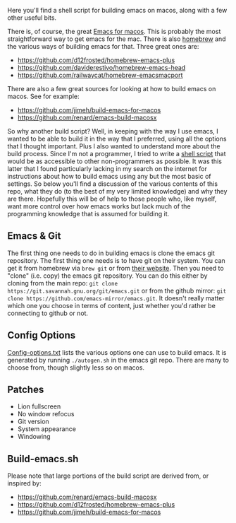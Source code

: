 Here you'll find a shell script for building emacs on macos, along with a few
other useful bits.

There is, of course, the great [[https://emacsformacosx.com][Emacs for macos]]. This is probably the most
straightforward way to get emacs for the mac. There is also [[https://brew.sh][homebrew]] and the
various ways of building emacs for that. Three great ones are:

- https://github.com/d12frosted/homebrew-emacs-plus
- https://github.com/daviderestivo/homebrew-emacs-head
- https://github.com/railwaycat/homebrew-emacsmacport

There are also a few great sources for looking at how to build emacs on macos. See
for example:

- https://github.com/jimeh/build-emacs-for-macos
- https://github.com/renard/emacs-build-macosx


So why another build script? Well, in keeping with the way I use emacs, I wanted to be able to build it in the way that I preferred, using all the options that I thought important. Plus I also wanted to understand more about the build process. Since I'm not a programmer, I tried to write a [[https://en.wikipedia.org/wiki/Shell_script][shell script]] that would be as accessible to other non-programmers as possible. It was this latter that I found particularly lacking in my search on the internet for instructions about how to build emacs using any but the most basic of settings. So below you'll find a discussion of the various contents of this repo, what they do (to the best of my very limited knowledge) and why they are there. Hopefully this will be of help to those people who, like myself, want more control over how emacs works but lack much of the programming knowledge that is assumed for building it.

** Emacs & Git
The first thing one needs to do in building emacs is clone the emacs git repository. The first thing one needs is to have git on their system. You can get it from homebrew via =brew git= or from [[https://git-scm.com][their website]]. Then you need to "clone" (i.e. copy) the emacs git repository. You can do this either by cloning from the main repo: =git clone https://git.savannah.gnu.org/git/emacs.git= or from the github mirror: =git clone https://github.com/emacs-mirror/emacs.git=. It doesn't really matter which one you choose in terms of content, just whether you'd rather be connecting to github or not.

** Config Options

[[file:config-options.txt][Config-options.txt]] lists the various options one can use to build emacs.
It is generated by running =./autogen.sh= in the emacs git repo. There are many
to choose from, though slightly less so on macos. 

** Patches

- Lion fullscreen
- No window refocus
- Git version
- System appearance
- Windowing

** Build-emacs.sh

Please note that large portions of the build script are derived from, or
inspired by:

- https://github.com/renard/emacs-build-macosx
- https://github.com/d12frosted/homebrew-emacs-plus
- https://github.com/jimeh/build-emacs-for-macos


